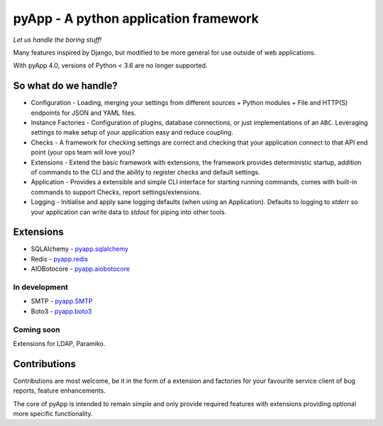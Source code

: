 ######################################
pyApp - A python application framework
######################################

*Let us handle the boring stuff!*

.. image:: https://readthedocs.org/projects/pyapp/badge/?version=latest
   :target: https://docs.pyapp.info/
   :alt: ReadTheDocs

.. image:: https://img.shields.io/travis/pyapp-org/pyapp.svg?style=flat
   :target: https://travis-ci.org/pyapp-org/pyapp
   :alt: Travis CI Status

.. image:: https://img.shields.io/pypi/wheel/pyapp.svg
   :target: https://pypi.io/pypi/pyapp/

.. image:: https://api.codeclimate.com/v1/badges/58f9ffacb711c992610d/test_coverage
   :target: https://codeclimate.com/github/pyapp-org/pyapp/test_coverage
   :alt: Test Coverage

.. image:: https://api.codeclimate.com/v1/badges/58f9ffacb711c992610d/maintainability
   :target: https://codeclimate.com/github/pyapp-org/pyapp/maintainability
   :alt: Maintainability

.. image:: https://img.shields.io/pypi/v/pyapp.svg
   :target: https://pypi.io/pypi/pyapp/
   :alt: Latest Version

.. image:: https://img.shields.io/pypi/pyversions/pyapp.svg
   :target: https://pypi.io/pypi/pyapp/

.. image:: https://img.shields.io/pypi/l/pyapp.svg
   :target: https://pypi.io/pypi/pyapp/

.. image:: https://img.shields.io/badge/code%20style-black-000000.svg
   :target: https://github.com/ambv/black
   :alt: Once you go Black...


Many features inspired by Django, but modified to be more general for use
outside of web applications.

With pyApp 4.0, versions of Python < 3.6 are no longer supported.


So what do we handle?
=====================

- Configuration - Loading, merging your settings from different sources
  + Python modules
  + File and HTTP(S) endpoints for JSON and YAML files.
- Instance Factories - Configuration of plugins, database connections, or just
  implementations of an ``ABC``.
  Leveraging settings to make setup of your application easy and reduce coupling.
- Checks - A framework for checking settings are correct and checking that your
  application connect to that API end point (your ops team will love you)?
- Extensions - Extend the basic framework with extensions, the framework provides
  deterministic startup, addition of commands to the CLI and the ability to
  register checks and default settings.
- Application - Provides a extensible and simple CLI interface for starting
  running commands, comes with built-in commands to support Checks, report
  settings/extensions.
- Logging - Initialise and apply sane logging defaults (when using an Application).
  Defaults to logging to `stderr` so your application can write data to `stdout`
  for piping into other tools.


Extensions
==========

- SQLAlchemy - `pyapp.sqlalchemy <https://www.github.com/pyapp-org/pyapp.sqlalchemy>`_
- Redis - `pyapp.redis <https://www.github.com/pyapp-org/pyapp.redis>`_
- AIOBotocore - `pyapp.aiobotocore <https://www.github.com/pyapp-org/pyapp.aiobotocore>`_

In development
--------------

- SMTP - `pyapp.SMTP <https://www.github.com/pyapp-org/pyapp.SMTP>`_
- Boto3 - `pyapp.boto3 <https://www.github.com/pyapp-org/pyapp.boto3>`_

Coming soon
-----------

Extensions for LDAP, Paramiko.


Contributions
=============

Contributions are most welcome, be it in the form of a extension and factories
for your favourite service client of bug reports, feature enhancements.

The core of pyApp is intended to remain simple and only provide required features
with extensions providing optional more specific functionality.

